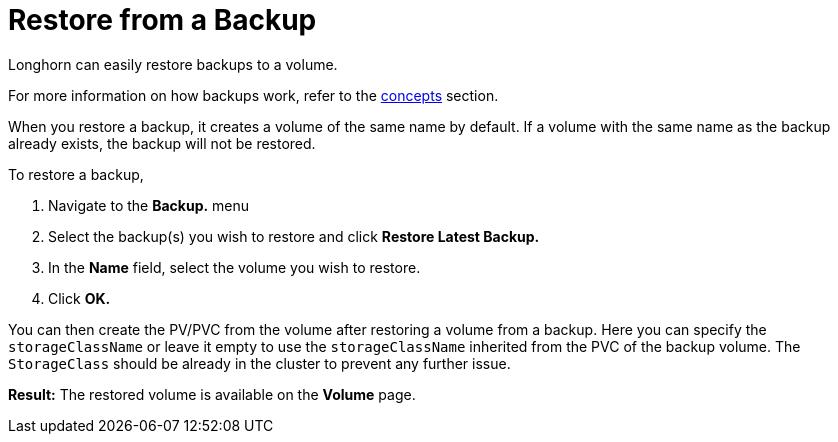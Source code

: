 = Restore from a Backup
:weight: 3
:current-version: {page-origin-branch}

Longhorn can easily restore backups to a volume.

For more information on how backups work, refer to the xref:concepts.adoc#3-backups-and-secondary-storage[concepts] section.

When you restore a backup, it creates a volume of the same name by default. If a volume with the same name as the backup already exists, the backup will not be restored.

To restore a backup,

. Navigate to the *Backup.* menu
. Select the backup(s) you wish to restore and click *Restore Latest Backup.*
. In the *Name* field, select the volume you wish to restore.
. Click *OK.*

You can then create the PV/PVC from the volume after restoring a volume from a backup. Here you can specify the `storageClassName` or leave it empty to use the `storageClassName` inherited from the PVC of the backup volume. The `StorageClass` should be already in the cluster to prevent any further issue.

*Result:* The restored volume is available on the *Volume* page.
